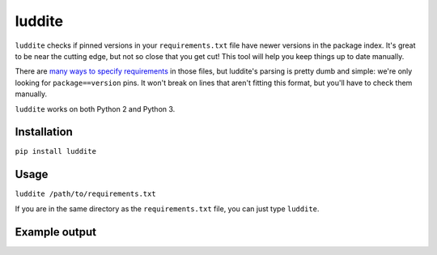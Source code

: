 luddite
=======

|actions|_ |codecov|_ |pypi|_ |pyversions|_

.. |actions| image:: https://github.com/jumptrading/luddite/actions/workflows/tests.yml/badge.svg
.. _actions: https://github.com/jumptrading/luddite/actions/workflows/tests.yml/

.. |codecov| image:: https://codecov.io/gh/jumptrading/luddite/branch/master/graph/badge.svg
.. _codecov: https://codecov.io/gh/jumptrading/luddite

.. |pypi| image:: https://img.shields.io/pypi/v/luddite.svg
.. _pypi: https://pypi.org/project/luddite/

.. |pyversions| image:: https://img.shields.io/pypi/pyversions/luddite.svg
.. _pyversions: 


``luddite`` checks if pinned versions in your ``requirements.txt`` file have newer versions in the package index. It's great to be near the cutting edge, but not so close that you get cut! This tool will help you keep things up to date manually.

There are `many ways to specify requirements <https://pip.pypa.io/en/stable/reference/pip_install/#requirements-file-format>`_ in those files, but luddite's parsing is pretty dumb and simple: we're only looking for ``package==version`` pins. It won't break on lines that aren't fitting this format, but you'll have to check them manually.

``luddite`` works on both Python 2 and Python 3.


Installation
------------

``pip install luddite``


Usage
-----

``luddite /path/to/requirements.txt``

If you are in the same directory as the ``requirements.txt`` file, you can just type ``luddite``.


Example output
--------------

.. image:: https://user-images.githubusercontent.com/6615374/43939075-feec4530-9c2c-11e8-9770-6f7f762c72e4.png
